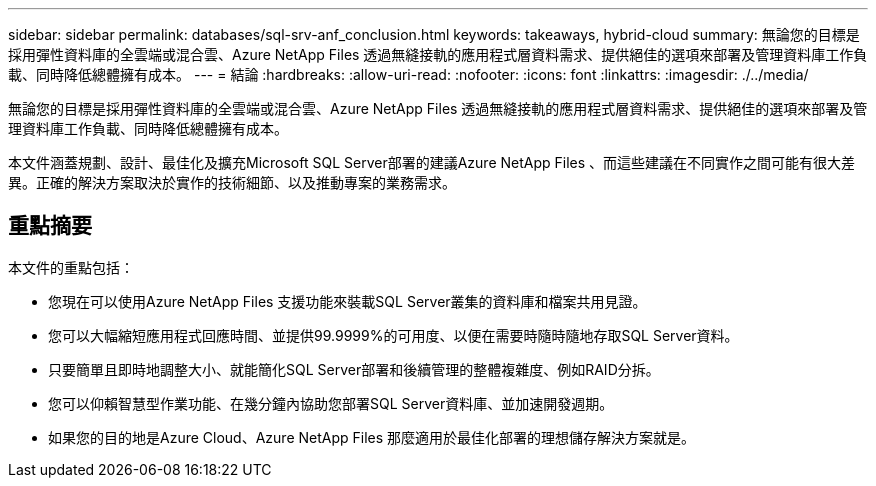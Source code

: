 ---
sidebar: sidebar 
permalink: databases/sql-srv-anf_conclusion.html 
keywords: takeaways, hybrid-cloud 
summary: 無論您的目標是採用彈性資料庫的全雲端或混合雲、Azure NetApp Files 透過無縫接軌的應用程式層資料需求、提供絕佳的選項來部署及管理資料庫工作負載、同時降低總體擁有成本。 
---
= 結論
:hardbreaks:
:allow-uri-read: 
:nofooter: 
:icons: font
:linkattrs: 
:imagesdir: ./../media/


無論您的目標是採用彈性資料庫的全雲端或混合雲、Azure NetApp Files 透過無縫接軌的應用程式層資料需求、提供絕佳的選項來部署及管理資料庫工作負載、同時降低總體擁有成本。

本文件涵蓋規劃、設計、最佳化及擴充Microsoft SQL Server部署的建議Azure NetApp Files 、而這些建議在不同實作之間可能有很大差異。正確的解決方案取決於實作的技術細節、以及推動專案的業務需求。



== 重點摘要

本文件的重點包括：

* 您現在可以使用Azure NetApp Files 支援功能來裝載SQL Server叢集的資料庫和檔案共用見證。
* 您可以大幅縮短應用程式回應時間、並提供99.9999%的可用度、以便在需要時隨時隨地存取SQL Server資料。
* 只要簡單且即時地調整大小、就能簡化SQL Server部署和後續管理的整體複雜度、例如RAID分拆。
* 您可以仰賴智慧型作業功能、在幾分鐘內協助您部署SQL Server資料庫、並加速開發週期。
* 如果您的目的地是Azure Cloud、Azure NetApp Files 那麼適用於最佳化部署的理想儲存解決方案就是。

